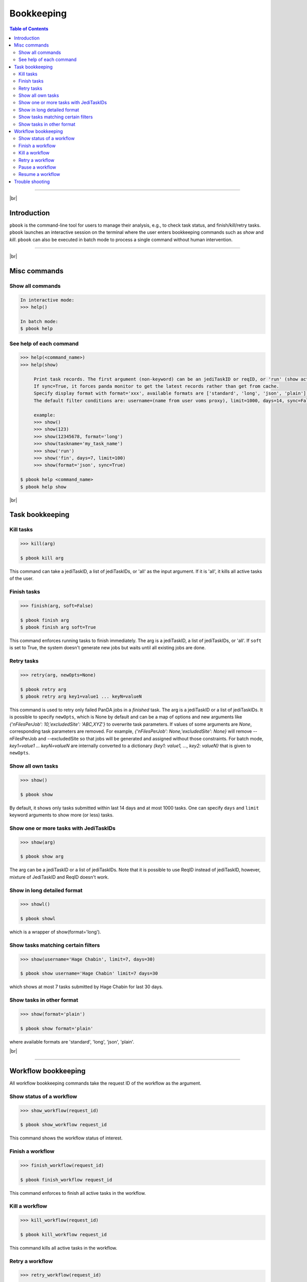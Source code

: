 =========================
Bookkeeping
=========================

.. contents:: Table of Contents
    :local:

-----------

|br|

Introduction
--------------

``pbook`` is the command-line tool for users to manage their analysis, e.g., to check task status,
and finish/kill/retry tasks. ``pbook`` launches an interactive session on the terminal where the user enters
bookkeeping commands such as *show* and *kill*. ``pbook`` can also be executed in batch mode to process a single
command without human intervention.

.. tabs::

   .. tab:: Interactive

      Usage:

      .. prompt:: bash $,>>> auto

         $ pbook [options]
         >>> command(*args, **kwargs)

      E.g

      .. prompt:: bash $,>>> auto

         >>> show(123, format='long', sync=True)


      The interactive session can be terminated by entering Ctrl+D.

      To see the list of commands and help of each command,

      .. prompt:: bash $,>>> auto

         >>> help()
         >>> help(<command_name>)


   .. tab:: Batch

      Usage:

      .. prompt:: bash $,>>> auto

         $ pbook [options] command [arg1 arg2 ... argN] [kwarg1=value1 kwarg2=value2 ... kwargN=valueN]

      E.g

      .. prompt:: bash $,>>> auto

         $ pbook show 123 format='long' sync=True


      If arg or value is a list in interactive mode, it is represented as a comma-separate list in batch mode.
      E.g. to kill three tasks in one go:

      .. prompt:: bash $,>>> auto

         $ pbook kill 123,456,780

      which is equivalent in interactive mode to

      .. prompt:: bash $,>>> auto

         $ pbook
         >>> kill([123, 456, 789])

      To see the list of commands and help of each command,

      .. prompt:: bash $,>>> auto

         $ pbook help
         $ pbook help <command_name>


      Note that pbook skips sanity checks like the credential validation check to get rid of execution overhead,
      when it is executed in batch mode. You need to generate a credential by yourself if necessary:

      .. prompt:: bash $,>>> auto

         $ pbook generate_credential


------------

|br|

Misc commands
------------------

Show all commands
^^^^^^^^^^^^^^^^^^

.. code-block:: bash

   In interactive mode:
   >>> help()

   In batch mode:
   $ pbook help


See help of each command
^^^^^^^^^^^^^^^^^^^^^^^^^

.. code-block:: bash

   >>> help(<command_name>)
   >>> help(show)

        Print task records. The first argument (non-keyword) can be an jediTaskID or reqID, or 'run' (show active tasks only), or 'fin' (show terminated tasks only), or can be omitted. The following keyword arguments are available in the way of panda monitor url query: [username, limit, taskname, days, jeditaskid].
        If sync=True, it forces panda monitor to get the latest records rather than get from cache.
        Specify display format with format='xxx', available formats are ['standard', 'long', 'json', 'plain'].
        The default filter conditions are: username=(name from user voms proxy), limit=1000, days=14, sync=False, format='standard'.

        example:
        >>> show()
        >>> show(123)
        >>> show(12345678, format='long')
        >>> show(taskname='my_task_name')
        >>> show('run')
        >>> show('fin', days=7, limit=100)
        >>> show(format='json', sync=True)

   $ pbook help <command_name>
   $ pbook help show


|br|

Task bookkeeping
------------------

Kill tasks
^^^^^^^^^^^^^

.. code-block:: bash

   >>> kill(arg)

   $ pbook kill arg

This command can take a jediTaskID, a list of jediTaskIDs, or 'all' as the input argument.
If it is 'all', it kills all active tasks of the user.

Finish tasks
^^^^^^^^^^^^^

.. code-block:: bash

   >>> finish(arg, soft=False)

   $ pbook finish arg
   $ pbook finish arg soft=True

This command enforces running tasks to finish immediately.
The arg is a jediTaskID, a list of jediTaskIDs, or 'all'. If ``soft`` is set to True,
the system doesn't generate new jobs but waits until all existing jobs are done.

Retry tasks
^^^^^^^^^^^^

.. code-block:: bash

   >>> retry(arg, newOpts=None)

   $ pbook retry arg
   $ pbook retry arg key1=value1 ... keyN=valueN

This command is used to retry only failed PanDA jobs in a `finished` task.
The arg is a jediTaskID or a list of jediTaskIDs.
It is possible to specify ``newOpts``, which is None by default and can be a map of options and new arguments like
*{'nFilesPerJob': 10,'excludedSite': 'ABC,XYZ'}* to overwrite task parameters.
If values of some arguments are *None*, corresponding task parameters are removed. For example,
*{'nFilesPerJob': None,'excludedSite': None}* will remove --nFilesPerJob and --excludedSite so that
jobs will be generated and assigned without those constraints.
For batch mode, *key1=value1 ... keyN=valueN* are internally converted to a dictionary
*{key1: value1, ..., key2: valueN}* that is given to ``newOpts``.

Show all own tasks
^^^^^^^^^^^^^^^^^^^^^

.. code-block:: bash

    >>> show()

    $ pbook show

By default, it shows only tasks submitted within last 14 days and at most 1000 tasks.
One can specify ``days`` and ``limit`` keyword arguments to show more (or less) tasks.

Show one or more tasks with JediTaskIDs
^^^^^^^^^^^^^^^^^^^^^^^^^^^^^^^^^^^^^^^^

.. code-block:: bash

    >>> show(arg)

    $ pbook show arg

The arg can be a jediTaskID or a list of jediTaskIDs.
Note that it is possible to use ReqID instead of jediTaskID, however, mixture of JediTaskID and ReqID doesn't work.


Show in long detailed format
^^^^^^^^^^^^^^^^^^^^^^^^^^^^^^

.. code-block:: bash

    >>> showl()

    $ pbook showl

which is a wrapper of show(format='long').

Show tasks matching certain filters
^^^^^^^^^^^^^^^^^^^^^^^^^^^^^^^^^^^^^

.. code-block:: bash

    >>> show(username='Hage Chabin', limit=7, days=30)

    $ pbook show username='Hage Chabin' limit=7 days=30

which shows at most 7 tasks submitted by Hage Chabin for last 30 days.

Show tasks in other format
^^^^^^^^^^^^^^^^^^^^^^^^^^^^

.. code-block:: bash

   >>> show(format='plain')

   $ pbook show format='plain'

where available formats are 'standard', 'long', 'json', 'plain'.

|br|

----------

Workflow bookkeeping
-------------------------

All workflow bookkeeping commands take the request ID of the workflow as the argument.

Show status of a workflow
^^^^^^^^^^^^^^^^^^^^^^^^^^^

.. code-block:: bash

   >>> show_workflow(request_id)

   $ pbook show_workflow request_id

This command shows the workflow status of interest.


Finish a workflow
^^^^^^^^^^^^^^^^^^^^^^

.. code-block:: bash

   >>> finish_workflow(request_id)

   $ pbook finish_workflow request_id

This command enforces to finish all active tasks in the workflow.


Kill a workflow
^^^^^^^^^^^^^^^^^^^^^^

.. code-block:: bash

   >>> kill_workflow(request_id)

   $ pbook kill_workflow request_id

This command kills all active tasks in the workflow.


Retry a workflow
^^^^^^^^^^^^^^^^^^^^^^

.. code-block:: bash

   >>> retry_workflow(request_id)

   $ pbook retry_workflow request_id

This command retries tasks unsuccessful in the previous attempt and activate subsequent tasks if necessary.


Pause a workflow
^^^^^^^^^^^^^^^^^^^^^^

.. code-block:: bash

   >>> pause_workflow(request_id)

   $ pbook pause_workflow request_id

This command pauses all active tasks in the workflow.


Resume a workflow
^^^^^^^^^^^^^^^^^^^^^^

.. code-block:: bash

   >>> resume_workflow(request_id)

   $ pbook resume_workflow request_id

This command resume paused tasks in the workflow.

-----

|br|

Trouble shooting
-----------------
``pbook`` goes into the verbose mode to show shows what's exactly going on when being launched with ``-v`` option.

.. prompt:: bash

 prun -v ...

which would give clues if there are problems.

